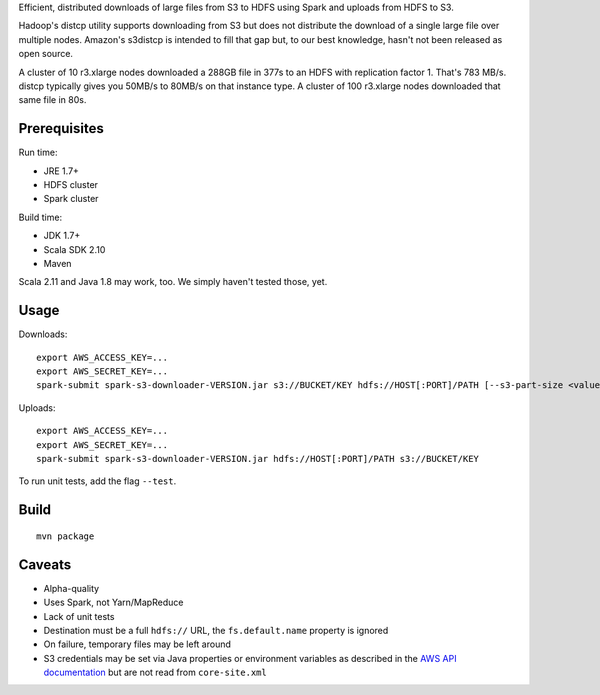 Efficient, distributed downloads of large files from S3 to HDFS using Spark
and uploads from HDFS to S3.

Hadoop's distcp utility supports downloading from S3 but does not distribute
the download of a single large file over multiple nodes. Amazon's s3distcp is
intended to fill that gap but, to our best knowledge, hasn't not been
released as open source.

A cluster of 10 r3.xlarge nodes downloaded a 288GB file in 377s to an HDFS
with replication factor 1. That's 783 MB/s. distcp typically gives you 50MB/s
to 80MB/s on that instance type. A cluster of 100 r3.xlarge nodes downloaded
that same file in 80s.

Prerequisites
=============

Run time:

* JRE 1.7+
* HDFS cluster
* Spark cluster

Build time:

* JDK 1.7+
* Scala SDK 2.10
* Maven

Scala 2.11 and Java 1.8 may work, too. We simply haven't tested those, yet.

Usage
=====

Downloads::

    export AWS_ACCESS_KEY=...
    export AWS_SECRET_KEY=...
    spark-submit spark-s3-downloader-VERSION.jar s3://BUCKET/KEY hdfs://HOST[:PORT]/PATH [--s3-part-size <value>] [--hdfs-block-size <value>]

Uploads::

    export AWS_ACCESS_KEY=...
    export AWS_SECRET_KEY=...
    spark-submit spark-s3-downloader-VERSION.jar hdfs://HOST[:PORT]/PATH s3://BUCKET/KEY

To run unit tests, add the flag ``--test``.

Build
=====

::

    mvn package

Caveats
=======

* Alpha-quality
* Uses Spark, not Yarn/MapReduce
* Lack of unit tests
* Destination must be a full ``hdfs://`` URL, the ``fs.default.name``
  property is ignored
* On failure, temporary files may be left around
* S3 credentials may be set via Java properties or environment variables as
  described in the `AWS API documentation`_ but are not read from
  ``core-site.xml``

.. _`AWS API documentation`: http://docs.aws.amazon.com/AWSJavaSDK/latest/javadoc/com/amazonaws/auth/DefaultAWSCredentialsProviderChain.html
